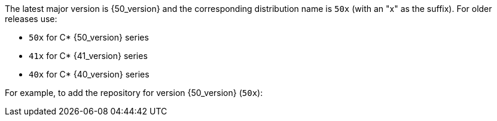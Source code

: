 The latest major version is {50_version} and the corresponding distribution name is `50x` (with an "x" as the suffix).
For older releases use:

* `50x` for C* {50_version} series
* `41x` for C* {41_version} series
* `40x` for C* {40_version} series

For example, to add the repository for version {50_version} (`50x`):
